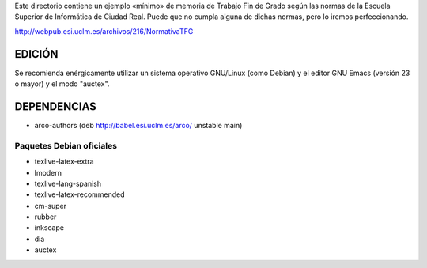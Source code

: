 Este directorio contiene un ejemplo «mínimo» de memoria de Trabajo Fin
de Grado según las normas de la Escuela Superior de Informática de
Ciudad Real. Puede que no cumpla alguna de dichas normas, pero lo
iremos perfeccionando.

http://webpub.esi.uclm.es/archivos/216/NormativaTFG

EDICIÓN
=======
Se recomienda enérgicamente utilizar un sistema operativo GNU/Linux (como
Debian) y el editor GNU Emacs (versión 23 o mayor) y el modo "auctex".


DEPENDENCIAS
============
- arco-authors (deb http://babel.esi.uclm.es/arco/ unstable main)

Paquetes Debian oficiales
-------------------------
- texlive-latex-extra
- lmodern
- texlive-lang-spanish
- texlive-latex-recommended
- cm-super
- rubber
- inkscape
- dia
- auctex
